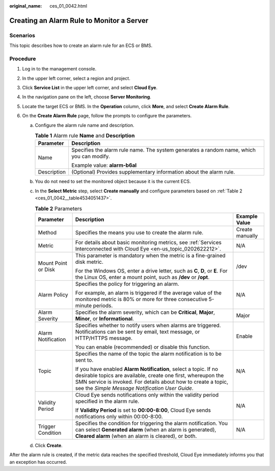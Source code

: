 :original_name: ces_01_0042.html

.. _ces_01_0042:

Creating an Alarm Rule to Monitor a Server
==========================================

Scenarios
---------

This topic describes how to create an alarm rule for an ECS or BMS.

Procedure
---------

#. Log in to the management console.
#. In the upper left corner, select a region and project.
#. Click **Service List** in the upper left corner, and select **Cloud Eye**.
#. In the navigation pane on the left, choose **Server Monitoring**.
#. Locate the target ECS or BMS. In the **Operation** column, click **More**, and select **Create Alarm Rule**.
#. On the **Create Alarm Rule** page, follow the prompts to configure the parameters.

   a. Configure the alarm rule name and description.

      .. table:: **Table 1** Alarm rule **Name** and **Description**

         +-----------------------------------+------------------------------------------------------------------------------------------+
         | Parameter                         | Description                                                                              |
         +===================================+==========================================================================================+
         | Name                              | Specifies the alarm rule name. The system generates a random name, which you can modify. |
         |                                   |                                                                                          |
         |                                   | Example value: **alarm-b6al**                                                            |
         +-----------------------------------+------------------------------------------------------------------------------------------+
         | Description                       | (Optional) Provides supplementary information about the alarm rule.                      |
         +-----------------------------------+------------------------------------------------------------------------------------------+

   b. You do not need to set the monitored object because it is the current ECS.

   c. In the **Select Metric** step, select **Create manually** and configure parameters based on :ref:`Table 2 <ces_01_0042__table4534051437>`.

      .. _ces_01_0042__table4534051437:

      .. table:: **Table 2** Parameters

         +-----------------------+------------------------------------------------------------------------------------------------------------------------------------------------------------------------------------------------------------------------------------------------------+-----------------------+
         | Parameter             | Description                                                                                                                                                                                                                                          | Example Value         |
         +=======================+======================================================================================================================================================================================================================================================+=======================+
         | Method                | Specifies the means you use to create the alarm rule.                                                                                                                                                                                                | Create manually       |
         +-----------------------+------------------------------------------------------------------------------------------------------------------------------------------------------------------------------------------------------------------------------------------------------+-----------------------+
         | Metric                | For details about basic monitoring metrics, see :ref:`Services Interconnected with Cloud Eye <en-us_topic_0202622212>`.                                                                                                                              | N/A                   |
         +-----------------------+------------------------------------------------------------------------------------------------------------------------------------------------------------------------------------------------------------------------------------------------------+-----------------------+
         | Mount Point or Disk   | This parameter is mandatory when the metric is a fine-grained disk metric.                                                                                                                                                                           | /dev                  |
         |                       |                                                                                                                                                                                                                                                      |                       |
         |                       | For the Windows OS, enter a drive letter, such as **C**, **D**, or **E**. For the Linux OS, enter a mount point, such as **/dev** or **/opt**.                                                                                                       |                       |
         +-----------------------+------------------------------------------------------------------------------------------------------------------------------------------------------------------------------------------------------------------------------------------------------+-----------------------+
         | Alarm Policy          | Specifies the policy for triggering an alarm.                                                                                                                                                                                                        | N/A                   |
         |                       |                                                                                                                                                                                                                                                      |                       |
         |                       | For example, an alarm is triggered if the average value of the monitored metric is 80% or more for three consecutive 5-minute periods.                                                                                                               |                       |
         +-----------------------+------------------------------------------------------------------------------------------------------------------------------------------------------------------------------------------------------------------------------------------------------+-----------------------+
         | Alarm Severity        | Specifies the alarm severity, which can be **Critical**, **Major**, **Minor**, or **Informational**.                                                                                                                                                 | Major                 |
         +-----------------------+------------------------------------------------------------------------------------------------------------------------------------------------------------------------------------------------------------------------------------------------------+-----------------------+
         | Alarm Notification    | Specifies whether to notify users when alarms are triggered. Notifications can be sent by email, text message, or HTTP/HTTPS message.                                                                                                                | Enable                |
         |                       |                                                                                                                                                                                                                                                      |                       |
         |                       | You can enable (recommended) or disable this function.                                                                                                                                                                                               |                       |
         +-----------------------+------------------------------------------------------------------------------------------------------------------------------------------------------------------------------------------------------------------------------------------------------+-----------------------+
         | Topic                 | Specifies the name of the topic the alarm notification is to be sent to.                                                                                                                                                                             | N/A                   |
         |                       |                                                                                                                                                                                                                                                      |                       |
         |                       | If you have enabled **Alarm Notification**, select a topic. If no desirable topics are available, create one first, whereupon the SMN service is invoked. For details about how to create a topic, see the *Simple Message Notification User Guide*. |                       |
         +-----------------------+------------------------------------------------------------------------------------------------------------------------------------------------------------------------------------------------------------------------------------------------------+-----------------------+
         | Validity Period       | Cloud Eye sends notifications only within the validity period specified in the alarm rule.                                                                                                                                                           | N/A                   |
         |                       |                                                                                                                                                                                                                                                      |                       |
         |                       | If **Validity Period** is set to **00:00-8:00**, Cloud Eye sends notifications only within 00:00-8:00.                                                                                                                                               |                       |
         +-----------------------+------------------------------------------------------------------------------------------------------------------------------------------------------------------------------------------------------------------------------------------------------+-----------------------+
         | Trigger Condition     | Specifies the condition for triggering the alarm notification. You can select **Generated alarm** (when an alarm is generated), **Cleared alarm** (when an alarm is cleared), or both.                                                               | N/A                   |
         +-----------------------+------------------------------------------------------------------------------------------------------------------------------------------------------------------------------------------------------------------------------------------------------+-----------------------+

   d. Click **Create**.

After the alarm rule is created, if the metric data reaches the specified threshold, Cloud Eye immediately informs you that an exception has occurred.
